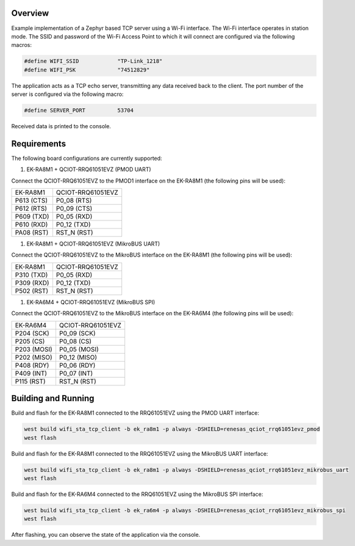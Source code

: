 Overview
********

Example implementation of a Zephyr based TCP server using a Wi-Fi interface.
The Wi-Fi interface operates in station mode. The SSID and password of the 
Wi-Fi Access Point to which it will connect are configured via the following
macros:

.. code-block:: AP

   #define WIFI_SSID            "TP-Link_1218" 
   #define WIFI_PSK             "74512829"

The application acts as a TCP echo server, transmitting any data received
back to the client. The port number of the server is configured via the
following macro:

.. code-block:: SERVER

   #define SERVER_PORT          53704

Received data is printed to the console.

Requirements
************

The following board configurations are currently supported:

#. EK-RA8M1 + QCIOT-RRQ61051EVZ (PMOD UART)

Connect the QCIOT-RRQ61051EVZ to the PMOD1 interface on the EK-RA8M1 (the
following pins will be used):

+------------+-------------------+
| EK-RA8M1   | QCIOT-RRQ61051EVZ |
+------------+-------------------+
| P613 (CTS) | P0_08 (RTS)       |
+------------+-------------------+
| P612 (RTS) | P0_09 (CTS)       |
+------------+-------------------+
| P609 (TXD) | P0_05 (RXD)       |
+------------+-------------------+
| P610 (RXD) | P0_12 (TXD)       |
+------------+-------------------+
| PA08 (RST) | RST_N (RST)       |
+------------+-------------------+

#. EK-RA8M1 + QCIOT-RRQ61051EVZ (MikroBUS UART)

Connect the QCIOT-RRQ61051EVZ to the MikroBUS interface on the EK-RA8M1 (the
following pins will be used):

+------------+-------------------+
| EK-RA8M1   | QCIOT-RRQ61051EVZ |
+------------+-------------------+
| P310 (TXD) | P0_05 (RXD)       |
+------------+-------------------+
| P309 (RXD) | P0_12 (TXD)       |
+------------+-------------------+
| P502 (RST) | RST_N (RST)       |
+------------+-------------------+

#. EK-RA6M4 + QCIOT-RRQ61051EVZ (MikroBUS SPI)

Connect the QCIOT-RRQ61051EVZ to the MikroBUS interface on the EK-RA6M4 (the
following pins will be used):

+-------------+-------------------+
| EK-RA6M4    | QCIOT-RRQ61051EVZ |
+-------------+-------------------+
| P204 (SCK)  | P0_09 (SCK)       |
+-------------+-------------------+
| P205 (CS)   | P0_08 (CS)        |
+-------------+-------------------+
| P203 (MOSI) | P0_05 (MOSI)      |
+-------------+-------------------+
| P202 (MISO) | P0_12 (MISO)      |
+-------------+-------------------+
| P408 (RDY)  | P0_06 (RDY)       |
+-------------+-------------------+
| P409 (INT)  | P0_07 (INT)       |
+-------------+-------------------+
| P115 (RST)  | RST_N (RST)       |
+-------------+-------------------+

Building and Running
********************

Build and flash for the EK-RA8M1 connected to the RRQ61051EVZ using the PMOD UART interface:

.. code-block:: none

   west build wifi_sta_tcp_client -b ek_ra8m1 -p always -DSHIELD=renesas_qciot_rrq61051evz_pmod
   west flash

Build and flash for the EK-RA8M1 connected to the RRQ61051EVZ using the MikroBUS UART interface:

.. code-block:: none

   west build wifi_sta_tcp_client -b ek_ra8m1 -p always -DSHIELD=renesas_qciot_rrq61051evz_mikrobus_uart
   west flash

Build and flash for the EK-RA6M4 connected to the RRQ61051EVZ using the MikroBUS SPI interface:

.. code-block:: none

   west build wifi_sta_tcp_client -b ek_ra6m4 -p always -DSHIELD=renesas_qciot_rrq61051evz_mikrobus_spi
   west flash

After flashing, you can observe the state of the application via the console.
